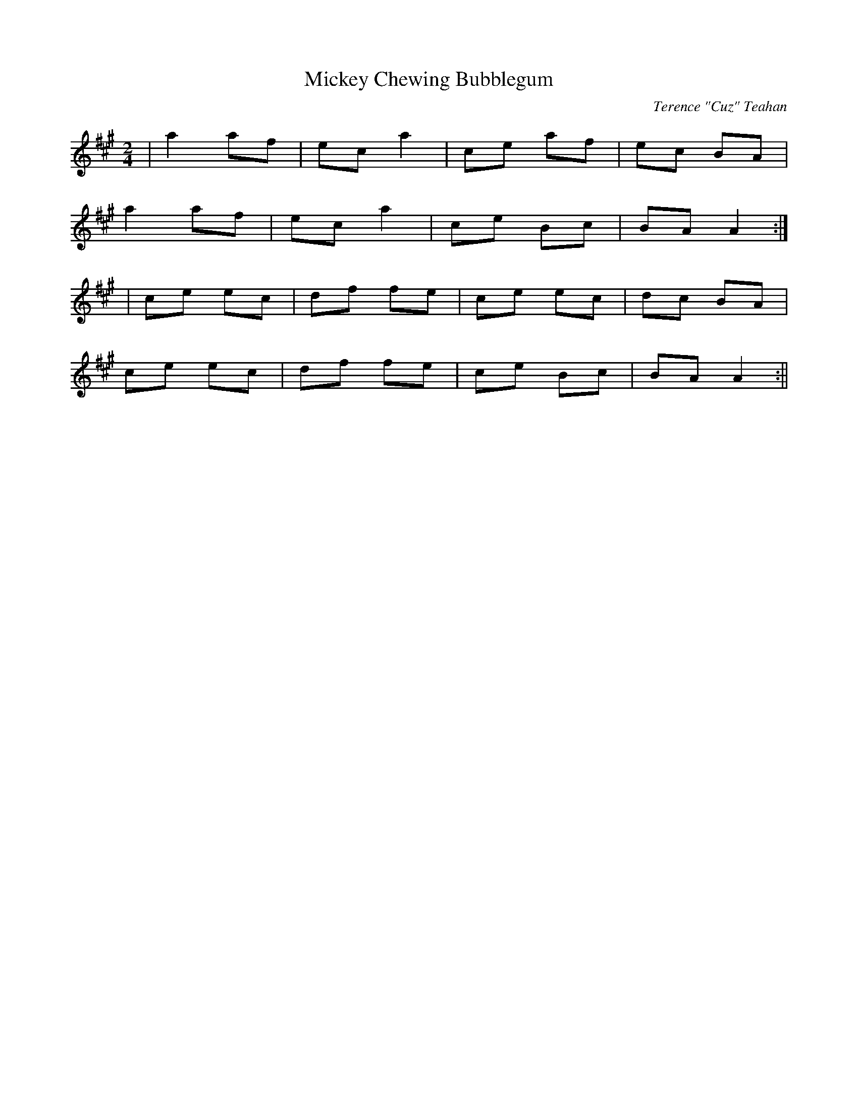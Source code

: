 X:102
T:Mickey Chewing Bubblegum
C:Terence "Cuz" Teahan
B:Terry "Cuz" Teahan "Sliabh Luachra on Parade" 1980
Z:Patrick Cavanagh
M:2/4
L:1/8
R:Polka
K:A
| a2 af | ec a2 | ce af | ec BA |
a2 af | ec a2 | ce Bc | BA A2 :|
| ce ec | df fe | ce ec | dc BA |
ce ec | df fe | ce Bc | BA A2 :||
